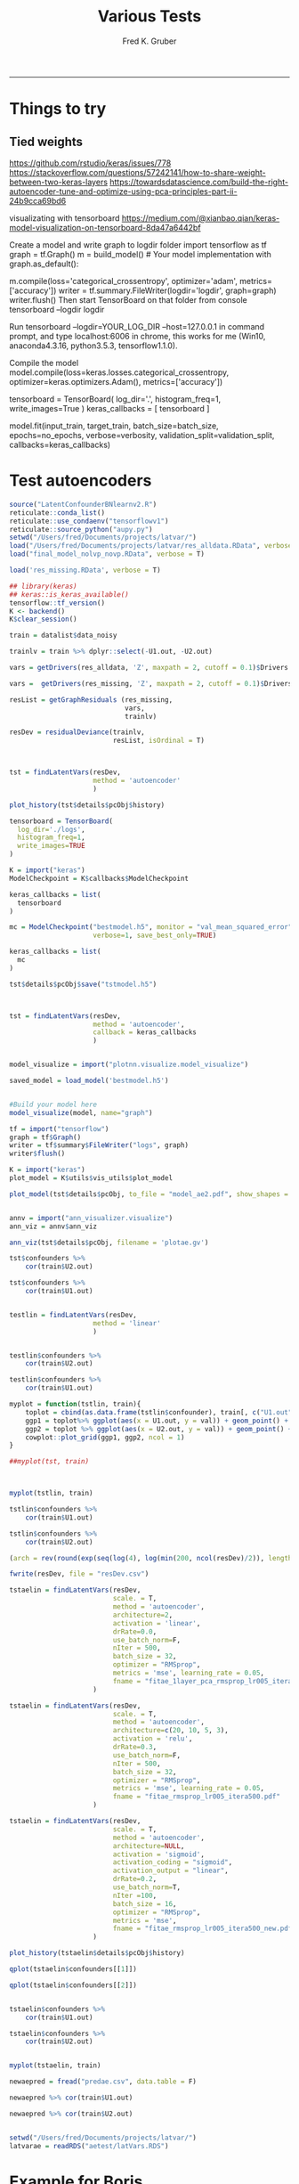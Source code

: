 #+TITLE:Various Tests
#+AUTHOR: Fred K. Gruber
#+email: fred@gnshealthcare.com
#+PROPERTY: header-args :tangle yes :eval never-export
#+PROPERTY: header-args:R :session *R* :exports both
#+OPTIONS: ^:{}
-----

* Things to try

** Tied weights
https://github.com/rstudio/keras/issues/778
https://stackoverflow.com/questions/57242141/how-to-share-weight-between-two-keras-layers
https://towardsdatascience.com/build-the-right-autoencoder-tune-and-optimize-using-pca-principles-part-ii-24b9cca69bd6

visualizating with tensorboard
https://medium.com/@xianbao.qian/keras-model-visualization-on-tensorboard-8da47a6442bf

Create a model and write graph to logdir folder
import tensorflow as tf
graph = tf.Graph()
m = build_model()  # Your model implementation
with graph.as_default():
  # compile method actually creates the model in the graph.
  m.compile(loss='categorical_crossentropy',
            optimizer='adam', metrics=['accuracy'])
writer = tf.summary.FileWriter(logdir='logdir', graph=graph)
writer.flush()
Then start TensorBoard on that folder from console
tensorboard --logdir logdir

Run tensorboard --logdir=YOUR_LOG_DIR --host=127.0.0.1 in command prompt, and type localhost:6006 in chrome, this works for me (Win10, anaconda4.3.16, python3.5.3, tensorflow1.1.0).

 Compile the model
model.compile(loss=keras.losses.categorical_crossentropy,
              optimizer=keras.optimizers.Adam(),
              metrics=['accuracy'])

# Define Tensorboard as a Keras callback
tensorboard = TensorBoard(
  log_dir='.\logs',
  histogram_freq=1,
  write_images=True
)
keras_callbacks = [
  tensorboard
]

# Fit data to model
model.fit(input_train, target_train,
          batch_size=batch_size,
          epochs=no_epochs,
          verbose=verbosity,
          validation_split=validation_split,
          callbacks=keras_callbacks)
* Test autoencoders
#+begin_src R
source("LatentConfounderBNlearnv2.R")
reticulate::conda_list()
reticulate::use_condaenv("tensorflowv1")
reticulate::source_python("aupy.py")
setwd("/Users/fred/Documents/projects/latvar/")
load("/Users/fred/Documents/projects/latvar/res_alldata.RData", verbose = T)
load("final_model_nolvp_novp.RData", verbose = T)

load('res_missing.RData', verbose = T)

## library(keras)
## keras::is_keras_available()
tensorflow::tf_version()
K <- backend()
K$clear_session()

train = datalist$data_noisy

trainlv = train %>% dplyr::select(-U1.out, -U2.out)

vars = getDrivers(res_alldata, 'Z', maxpath = 2, cutoff = 0.1)$Drivers

vars =  getDrivers(res_missing, 'Z', maxpath = 2, cutoff = 0.1)$Drivers

resList = getGraphResiduals (res_missing,
                             vars,
                             trainlv)

resDev = residualDeviance(trainlv,
                          resList, isOrdinal = T)



tst = findLatentVars(resDev,
                     method = 'autoencoder'
                     )

plot_history(tst$details$pcObj$history)

tensorboard = TensorBoard(
  log_dir='./logs',
  histogram_freq=1,
  write_images=TRUE
)

K = import("keras")
ModelCheckpoint = K$callbacks$ModelCheckpoint

keras_callbacks = list(
  tensorboard
)

mc = ModelCheckpoint("bestmodel.h5", monitor = "val_mean_squared_error", mode = "max",
                     verbose=1, save_best_only=TRUE)

keras_callbacks = list(
  mc  
)

tst$details$pcObj$save("tstmodel.h5")



tst = findLatentVars(resDev,
                     method = 'autoencoder',
                     callback = keras_callbacks
                     )


model_visualize = import("plotnn.visualize.model_visualize")

saved_model = load_model('bestmodel.h5')


#Build your model here
model_visualize(model, name="graph")

tf = import("tensorflow")
graph = tf$Graph()
writer = tf$summary$FileWriter("logs", graph)
writer$flush()

K = import("keras")
plot_model = K$utils$vis_utils$plot_model

plot_model(tst$details$pcObj, to_file = "model_ae2.pdf", show_shapes = TRUE, show_layer_names = TRUE)


annv = import("ann_visualizer.visualize")
ann_viz = annv$ann_viz

ann_viz(tst$details$pcObj, filename = 'plotae.gv')

tst$confounders %>%
    cor(train$U2.out)

tst$confounders %>%
    cor(train$U1.out)


testlin = findLatentVars(resDev,
                     method = 'linear'
                     )


testlin$confounders %>%
    cor(train$U2.out)

testlin$confounders %>%
    cor(train$U1.out)

myplot = function(tstlin, train){
    toplot = cbind(as.data.frame(tstlin$confounder), train[, c("U1.out", "U2.out")]) %>% gather(var, val, -U1.out, -U2.out)
    ggp1 = toplot%>% ggplot(aes(x = U1.out, y = val)) + geom_point() + facet_wrap( ~ var)
    ggp2 = toplot %>% ggplot(aes(x = U2.out, y = val)) + geom_point() + facet_wrap( ~ var)
    cowplot::plot_grid(ggp1, ggp2, ncol = 1)
}

##myplot(tst, train)



myplot(tstlin, train)

tstlin$confounders %>%
    cor(train$U1.out)

tstlin$confounders %>%
    cor(train$U2.out)

(arch = rev(round(exp(seq(log(4), log(min(200, ncol(resDev)/2)), length.out=4)))))

fwrite(resDev, file = "resDev.csv")

tstaelin = findLatentVars(resDev,
                          scale. = T, 
                          method = 'autoencoder',
                          architecture=2, 
                          activation = 'linear',
                          drRate=0.0,
                          use_batch_norm=F,
                          nIter = 500,
                          batch_size = 32,
                          optimizer = "RMSprop",
                          metrics = 'mse', learning_rate = 0.05,
                          fname = "fitae_1layer_pca_rmsprop_lr005_itera500.pdf"
                     )

tstaelin = findLatentVars(resDev,
                          scale. = T, 
                          method = 'autoencoder',
                          architecture=c(20, 10, 5, 3), 
                          activation = 'relu',
                          drRate=0.3,
                          use_batch_norm=F,
                          nIter = 500,
                          batch_size = 32,
                          optimizer = "RMSprop",
                          metrics = 'mse', learning_rate = 0.05,
                          fname = "fitae_rmsprop_lr005_itera500.pdf"
                     )

tstaelin = findLatentVars(resDev,
                          scale. = T, 
                          method = 'autoencoder',
                          architecture=NULL, 
                          activation = 'sigmoid',
                          activation_coding = "sigmoid",
                          activation_output = "linear", 
                          drRate=0.2,
                          use_batch_norm=T,
                          nIter =100,
                          batch_size = 16,
                          optimizer = "RMSprop",
                          metrics = 'mse', 
                          fname = "fitae_rmsprop_lr005_itera500_new.pdf"
                     )

plot_history(tstaelin$details$pcObj$history)

qplot(tstaelin$confounders[[1]])

qplot(tstaelin$confounders[[2]])


tstaelin$confounders %>%
    cor(train$U1.out)

tstaelin$confounders %>%
    cor(train$U2.out)


myplot(tstaelin, train)

newaepred = fread("predae.csv", data.table = F)

newaepred %>% cor(train$U1.out)

newaepred %>% cor(train$U2.out)


setwd("/Users/fred/Documents/projects/latvar/")
latvarae = readRDS("aetest/latVars.RDS")
#+end_src

* Example for Boris
#+begin_src R :tangle example_boris.R
source("LatentConfounderBNlearn.R")
load("final_model_nolvp_novp.RData", verbose = T)

train = datalist$data_noisy
trainlv = train %>% dplyr::select(-U1.out, -U2.out)


blacklistlv = rbind(data.frame(from = "Z", to = colnames(trainlv)))

library(doParallel)
cl <- makeCluster(5) ## for multi-threading
registerDoParallel(cl)



res_missing_small = getEnsemble2(trainlv, blacklist = blacklistlv,
			  restart = 100, Nboot = 10,
			  prior = "vsp",
			  score = "bge",
			  algorithm = 'hc',
			  parallel = TRUE
			  )


test_wrong =  latentDiscovery(
    res_missing_small,
    nItera=5,
    data = trainlv,
    "Z",
    workpath="pca_wrong",
    freqCutoff = 0.01,
    maxpath = 1,
    alpha = 0.01,
    scale. = TRUE,
    method = "linear",
    latent_iterations = 100,
    truecoef = datalist$coef %>% filter(output=="Z"),
    truelatent=train %>% dplyr::select("U1.out","U2.out"),
    include_downstream = TRUE,
    include_output = TRUE,
    multiple_comparison_correction = T,
    debug = F,
    parallel = TRUE
)


source("LatentConfounderBNlearnv2.R") 

test_right =  latentDiscovery(
    res_missing_small,
    nItera=5,
    data = trainlv,
    "Z",
    workpath="pca_right",
    freqCutoff = 0.01,
    maxpath = 1,
    alpha = 0.01,
    scale. = TRUE,
    method = "linear",
    latent_iterations = 100,
    truecoef = datalist$coef %>% filter(output=="Z"),
    truelatent=train %>% dplyr::select("U1.out","U2.out"),
    include_downstream = TRUE,
    include_output = TRUE,
    multiple_comparison_correction = T,
    debug = F,
    parallel = TRUE,
    wrongway = TRUE ## this undo the fix in getGraphResiduals
)
#+end_src

* Tied Weights Autoencoder

** R
#+begin_src R
library(keras)

DenseTied <- R6::R6Class("DenseTied",
  inherit = KerasLayer,
  public = list(
      master_layer = NULL, 
      output_dim = NULL,
      weights = NULL,
      bias = NULL, 
      initialize = function(master_layer = NULL) {
          self$master_layer = master_layer
      },
      build = function(input_shape) {
          self$weights = k_transpose(self$master_layer$weights[[1]])
          self$output_dim <- self$weights$shape$as_list()[[2]]
          self$bias <- self$add_weight(
                             name = 'bias',
                             shape = list(self$output_dim),
                             initializer = initializer_constant(0),
                             trainable = TRUE
                            )
          message("build worked fine")
      },
      call = function(x, mask = NULL) {
          message("in call")
          browser()
          res = k_dot(x, self$weights) + self$bias
          message("finished call")
          res
      },
      compute_output_shape = function(input_shape) {
          message("in shape")
          res = list(input_shape[[1]], self$output_dim)
          message("finished shape")
          res
    }
  )
  )

layer_densetied <- function(object, master_layer, name = NULL, trainable = TRUE) {
    browser()
    create_layer(DenseTied, object, list(
                                        master_layer = master_layer,
                                        name = name,
                                        trainable = trainable
                                    )
                 )
}



input_layer <- layer_input(shape = ncol(mtcars))
l1 =   layer_dense(units = 100, input_shape = 11)
l2 = layer_dense(units = 10)
l3 = layer_dense(units = 2)
decl1 = layer_tied_dense(master_layer = l3)
decl2 = layer_tied_dense(master_layer = l2)
decl3 = layer_tied_dense(master_layer = l1)


output = input_layer %>%
    l1() %>%
    layer_activation('relu') %>%
    layer_dropout(0.2) %>% 
    l2() %>%
    layer_activation("relu") %>%
    layer_dropout(0.2) %>% 
    l3() %>%
    layer_activation("relu") %>%
    decl1() %>%
    layer_activation("relu") %>%
    decl2() %>%
    layer_activation("relu") %>%
    decl3() %>% 
    layer_activation("linear")

model <- keras_model(inputs = input_layer,
                     outputs = output
                     )

model %>%
  compile(
      loss = "mse",
      optimizer = "adam"
  )

history = keras::fit(model, as.matrix(mtcars),
                   as.matrix(mtcars),
                   epochs=1000,
                   batch_size=32, 
                   shuffle=TRUE,
                   ##validation_data= list(x_train, x_train)
                   validation_split = 0.1
           )


plot(history)

model$layers[[5]]$weights[[1]] %>% dim
model$layers[[10]]$get_weights()




input <- layer_input(shape = ncol(mtcars))

dense_1 <- layer_dense(units = 128)
dense_2 <- layer_dense(units = 256)
dense_3 <- layer_dense(units = 256)

dense_6 <- layer_dense(units = 128)
dense_5 <- layer_dense(units = 256)
dense_4 <- layer_dense(units = 256)
out = layer_dense(units = 11)


dense_1_transposed <- layer_tied_dense(master_layer = dense_1)
dense_2_transposed <- layer_tied_dense(master_layer = dense_2)
dense_3_transposed <- layer_tied_dense(master_layer = dense_3)

output <- input %>%
    dense_1() %>%
    layer_activation("selu") %>%
    dense_2() %>%
    layer_activation("selu") %>%
    dense_3() %>%
    layer_activation("selu") %>%
    layer_dropout(0.2) %>%
    dense_3_transposed() %>%
    layer_activation("selu") %>%
    dense_2_transposed() %>%
    layer_activation("selu") %>%
    dense_1_transposed() %>%
    layer_activation("selu")
  

model %>%
  compile(
      loss = "mse",
      optimizer = "adam"
  )

keras::fit(model, as.matrix(mtcars),
                   as.matrix(mtcars),
                   epochs=10,
                   batch_size=16, 
                   shuffle=TRUE,
                   ##validation_data= list(x_train, x_train)
           validation_split = 0.1
           )




output <- input %>%
  dense_1() %>%
    layer_activation("relu") %>%
    dense_1_transposed() %>%
    layer_activation("relu")


input <- layer_input(shape = ncol(mtcars))

output <- input %>%
  dense_1() %>%
  layer_activation("selu") %>%
  dense_2() %>%
  layer_activation("selu") %>%
  dense_3() %>%
  layer_activation("selu") %>%
  layer_dropout(0.65) %>%
  dense_4() %>%
  layer_activation("selu") %>%
  dense_5() %>%
  layer_activation("selu") %>%
  dense_6() %>%
    layer_activation("selu") %>%
    out()





masked_mse <- function(y_true, y_pred) {
  mask_true <- k_cast(k_not_equal(y_true, 0), k_floatx())
  masked_squared_error <- k_square(mask_true * (y_true - y_pred))
  masked_mse <- k_sum(masked_squared_error)/k_sum(mask_true)
  masked_mse
}

rmse <- function(y_true, y_pred) {
  masked_mse(y_true, y_pred) ^ 0.5
}


model %>%
  compile(
      loss = "mse",
      metrics = list(rmse = rmse), 
      optimizer = "adam"
  )

keras::fit(model, as.matrix(mtcars),
                   as.matrix(mtcars),
                   epochs=10,
                   batch_size=16, 
                   shuffle=TRUE,
                   ##validation_data= list(x_train, x_train)
           validation_split = 0.1
           )



model %>%
  fit_generator(
    sparse_generator(as.matrix(mtcars), 128),
    epochs = 100,
    steps_per_epoch = nrow(as.matrix(mtcars))/128,
    callbacks = callback_tensorboard()
  )


evaluate_generator(model, sparse_generator(netflix3m$test, batch_size = 128), steps = 1000)




split_ind <- iris$Species %>% caret::createDataPartition(p = 0.8,list = FALSE)
train <- iris[split_ind,]
test <- iris[-split_ind,]
train_X <- train[,1:4] %>% as.matrix()

train_y <- train[,5] %>%as.integer %>% 
    keras::to_categorical()

test_X <- test[,1:4] %>% as.matrix()

input_layer <- 
  layer_input(shape = c(4)) 

encoder <- 
  input_layer %>% 
  layer_dense(units = 150, activation = "relu") %>% 
  layer_batch_normalization() %>% 
  layer_dropout(rate = 0.2) %>% 
  layer_dense(units = 50, activation = "relu") %>%
  layer_dropout(rate = 0.1) %>%
  layer_dense(units = 25, activation = "relu") %>%
  layer_dense(units = 2) # 2 dimensions for the output layer

decoder <- 
  encoder %>% 
  layer_dense(units = 150, activation = "relu") %>% 
  layer_dropout(rate = 0.2) %>% 
  layer_dense(units = 50, activation = "relu") %>%
  layer_dropout(rate = 0.1) %>%
  layer_dense(units = 25, activation = "relu") %>%
  layer_dense(units = 4) # 4 dimensions for the original 4 variables

autoencoder_model <- keras_model(inputs = input_layer, outputs = decoder)

autoencoder_model %>% compile(
  loss='mean_squared_error',
  optimizer='adam',
  metrics = c('accuracy')
)

summary(autoencoder_model)


history <-
  autoencoder_model %>%
  keras::fit(train_X,
             train_X,
             epochs=100,
             shuffle=TRUE,
             validation_data= list(test_X, test_X)
             )


input_layer <- 
  layer_input(shape = c(4)) 


dense_1 <- layer_dense(units = 150, activation = 'relu')
dense_2 <- layer_dense(units = 3, activation = "relu")
dense_2_t = layer_tied_dense(master_layer = dense_2)
dense_1_t = layer_tied_dense(master_layer = dense_1)


encoder <- 
  input_layer %>% 
  dense_1() %>%
  dense_2_t()

decoder <- 
  encoder %>% 
  dense_2_t() %>%
  dense_1_t() 

autoencoder_model <- keras_model(inputs = input_layer, outputs = decoder)

autoencoder_model %>% compile(
  loss='mean_squared_error',
  optimizer='adam',
  metrics = c('accuracy')
)

summary(autoencoder_model)


history <-
  autoencoder_model %>%
  keras::fit(train_X,
             train_X,
             epochs=100,
             shuffle=TRUE,
             validation_data= list(test_X, test_X)
             )


## try this one
dense_1 <- layer_dense(units = 128)
dense_2 <- layer_dense(units = 10)
dense_3 <- layer_dense(units = 2)
dense_1_transposed <- layer_tied_dense(master_layer = dense_1)
dense_2_transposed <- layer_tied_dense(master_layer = dense_2)
dense_3_transposed <- layer_tied_dense(master_layer = dense_3)


input <- layer_input(shape = ncol(mtcars))
output <- input %>%
    dense_1() %>%
    layer_activation("selu") %>%
    dense_2() %>%
    layer_activation("selu") %>%
    dense_3() %>%
    layer_activation("selu") %>%
    layer_dropout(0.2) %>%
    dense_3_transposed() %>%
    layer_activation("selu") %>%
    dense_2_transposed() %>%
    layer_activation("selu") %>%
    dense_1_transposed() %>%
    layer_activation("selu")

model <- keras_model(input, output)

model %>%
  compile(
      loss = "mse",
      optimizer = "adam"
  )

keras::fit(model, as.matrix(mtcars),
                   as.matrix(mtcars),
                   epochs=10,
                   batch_size=16, 
                   shuffle=TRUE,
                   ##validation_data= list(x_train, x_train)
           validation_split = 0.1
           )

model$layers[[4]]$kernel
model$layers[[9]]$kernel
model$layers[[9]]$get_weights()


dense_1 <- layer_dense(units = 128)
dense_2 <- layer_dense(units = 10)
dense_3 <- layer_dense(units = 2)
dense_1_transposed <- DenseTiedLayer$new(tied_to = dense_1, units = ncol(128))
dense_2_transposed <- DenseTiedLayer$new(tied_to = dense_2, units = 10)
dense_3_transposed <- DenseTiedLayer$new(tied_to = dense_3, units = 2)


input <- layer_input(shape = ncol(mtcars))
output <- input %>%
    dense_1() %>%
    layer_activation("selu") %>%
    dense_2() %>%
    layer_activation("selu") %>%
    dense_3() %>%
    layer_activation("selu") %>%
    layer_dropout(0.2) %>%
    dense_3_transposed() %>%
    layer_activation("selu") %>%
    dense_2_transposed() %>%
    layer_activation("selu") %>%
    dense_1_transposed() %>%
    layer_activation("selu")

model <- keras_model(input, output)

model %>%
  compile(
      loss = "mse",
      optimizer = "adam"
  )

keras::fit(model, as.matrix(mtcars),
                   as.matrix(mtcars),
                   epochs=10,
                   batch_size=16, 
                   shuffle=TRUE,
                   ##validation_data= list(x_train, x_train)
           validation_split = 0.1
           )

model$layers[[4]]$kernel
model$layers[[9]]$kernel
#+end_src
** python
https://stackoverflow.com/questions/53751024/tying-autoencoder-weights-in-a-dense-keras-layer

https://stackoverflow.com/questions/53751024/tying-autoencoder-weights-in-a-dense-keras-layer


#+begin_src python
class DenseTied(Layer):
    def __init__(self, units,
                 activation=None,
                 use_bias=True,
                 kernel_initializer='glorot_uniform',
                 bias_initializer='zeros',
                 kernel_regularizer=None,
                 bias_regularizer=None,
                 activity_regularizer=None,
                 kernel_constraint=None,
                 bias_constraint=None,
                 tied_to=None,
                 ,**kwargs):
        self.tied_to = tied_to
        if 'input_shape' not in kwargs and 'input_dim' in kwargs:
            kwargs['input_shape'] = (kwargs.pop('input_dim'),)
        super().__init__(**kwargs)
        self.units = units
        self.activation = activations.get(activation)
        self.use_bias = use_bias
        self.kernel_initializer = initializers.get(kernel_initializer)
        self.bias_initializer = initializers.get(bias_initializer)
        self.kernel_regularizer = regularizers.get(kernel_regularizer)
        self.bias_regularizer = regularizers.get(bias_regularizer)
        self.activity_regularizer = regularizers.get(activity_regularizer)
        self.kernel_constraint = constraints.get(kernel_constraint)
        self.bias_constraint = constraints.get(bias_constraint)
        self.input_spec = InputSpec(min_ndim=2)
        self.supports_masking = True
                
    def build(self, input_shape):
        assert len(input_shape) >= 2
        input_dim = input_shape[-1]

        if self.tied_to is not None:
            self.kernel = K.transpose(self.tied_to.kernel)
            self._non_trainable_weights.append(self.kernel)
        else:
            self.kernel = self.add_weight(shape=(input_dim, self.units),
                                          initializer=self.kernel_initializer,
                                          name='kernel',
                                          regularizer=self.kernel_regularizer,
                                          constraint=self.kernel_constraint)
        if self.use_bias:
            self.bias = self.add_weight(shape=(self.units,),
                                        initializer=self.bias_initializer,
                                        name='bias',
                                        regularizer=self.bias_regularizer,
                                        constraint=self.bias_constraint)
        else:
            self.bias = None
        self.input_spec = InputSpec(min_ndim=2, axes={-1: input_dim})
        self.built = True

    def compute_output_shape(self, input_shape):
        assert input_shape and len(input_shape) >= 2
        output_shape = list(input_shape)
        output_shape[-1] = self.units
        return tuple(output_shape)

    def call(self, inputs):
        output = K.dot(inputs, self.kernel)
        if self.use_bias:
            output = K.bias_add(output, self.bias, data_format='channels_last')
        if self.activation is not None:
            output = self.activation(output)
        return output
#+end_src
* Python version of optimal autoencoder
#+begin_src python
from numpy.random import seed
seed(123)
from tensorflow import set_random_seed
##from tensorflow.compat.v1 import set_random_seed
set_random_seed(234)
import sklearn
from sklearn import datasets
import numpy as np
from sklearn.model_selection import train_test_split
from sklearn.preprocessing import StandardScaler, MinMaxScaler
from sklearn import decomposition
import scipy
import tensorflow as tf
from keras.models import Model, load_model
from keras.layers import Input, Dense, Layer, InputSpec
from keras.callbacks import ModelCheckpoint, TensorBoard
from keras import regularizers, activations, initializers, constraints, Sequential
from keras import backend as K
from keras.constraints import UnitNorm, Constraint
import pandas as pd
exec(open("aupy.py").read())

df = pd.read_csv("/Users/fred/Documents/projects/latvar/resDev.csv", header = 0)

X_train, X_test = train_test_split(df, test_size=0.5, random_state=123)



# Scale the data between 0 and 1.
scaler = MinMaxScaler()
scaler.fit(X_train)
X_train_scaled = scaler.transform(X_train)
X_test_scaled = scaler.transform(X_test)
X_train_scaled

scaler2=MinMaxScaler()
scaler2.fit(df)

df_scaled=scaler2.transform(df)

nb_epoch = 500
batch_size = 16
input_dim = X_train_scaled.shape[1] #num of predictor variables, 
encoding_dim = 2
learning_rate = 1e-3


encoder = Dense(encoding_dim, activation="linear", input_shape=(input_dim,), use_bias = True, kernel_regularizer=WeightsOrthogonalityConstraint(encoding_dim, weightage=1., axis=0), kernel_constraint=UnitNorm(axis=0)) 
decoder = DenseTied(input_dim, activation="linear", tied_to=encoder, use_bias = False)
autoencoder = Sequential()
autoencoder.add(encoder)
autoencoder.add(decoder)
autoencoder.compile(metrics=['accuracy'],
                    loss='mean_squared_error',
                    optimizer='sgd')
autoencoder.summary()
autoencoder.fit(X_train_scaled, X_train_scaled,
                epochs=nb_epoch,
                batch_size=batch_size,
                shuffle=True,
                verbose=0)



train_predictions = autoencoder.predict(X_train_scaled)
print('Train reconstrunction error\n', sklearn.metrics.mean_squared_error(X_train_scaled, train_predictions))
test_predictions = autoencoder.predict(X_test_scaled)
print('Test reconstrunction error\n', sklearn.metrics.mean_squared_error(X_test_scaled, test_predictions))

latvar=encoder.predict(X_train_scaled)


train_predictions = autoencoder.predict(X_train_scaled)



autoencoder.fit(df_scaled,df_scaled,
                epochs=nb_epoch,
                batch_size=batch_size,
                shuffle=True,
                verbose=0)


enc=Sequential()
enc.add(encoder)


from keras.utils import plot_model
plot_model(autoencoder, to_file='model.png')



train_predictions_enc = enc.predict(df_scaled)


np.savetxt("predae.csv", train_predictions_enc, delimiter=",")
#+end_src
** function
https://stackoverflow.com/questions/53751024/tying-autoencoder-weights-in-a-dense-keras-layer

https://stackoverflow.com/questions/53751024/tying-autoencoder-weights-in-a-dense-keras-layer


#+begin_src python :tangle aupy.py
from numpy.random import seed
seed(123)
import sklearn
from sklearn import datasets
import numpy as np
from sklearn.model_selection import train_test_split
from sklearn.preprocessing import StandardScaler, MinMaxScaler
from sklearn import decomposition
import scipy
import tensorflow as tf
from keras.models import Model, load_model
from keras.layers import Input, Dense, Layer, InputSpec
from keras.callbacks import ModelCheckpoint, TensorBoard
from keras import regularizers, activations, initializers, constraints, Sequential
from keras import backend as K
from keras.constraints import UnitNorm, Constraint
import pandas as pd
class DenseTied(Layer):
    def __init__(self, units,
                 activation=None,
                 use_bias=True,
                 kernel_initializer='glorot_uniform',
                 bias_initializer='zeros',
                 kernel_regularizer=None,
                 bias_regularizer=None,
                 activity_regularizer=None,
                 kernel_constraint=None,
                 bias_constraint=None,
                 tied_to=None,
                 ,**kwargs):
        self.tied_to = tied_to
        if 'input_shape' not in kwargs and 'input_dim' in kwargs:
            kwargs['input_shape'] = (kwargs.pop('input_dim'),)
        super().__init__(**kwargs)
        self.units = units
        self.activation = activations.get(activation)
        self.use_bias = use_bias
        self.kernel_initializer = initializers.get(kernel_initializer)
        self.bias_initializer = initializers.get(bias_initializer)
        self.kernel_regularizer = regularizers.get(kernel_regularizer)
        self.bias_regularizer = regularizers.get(bias_regularizer)
        self.activity_regularizer = regularizers.get(activity_regularizer)
        self.kernel_constraint = constraints.get(kernel_constraint)
        self.bias_constraint = constraints.get(bias_constraint)
        self.input_spec = InputSpec(min_ndim=2)
        self.supports_masking = True
                
    def build(self, input_shape):
        assert len(input_shape) >= 2
        input_dim = input_shape[-1]

        if self.tied_to is not None:
            self.kernel = K.transpose(self.tied_to.kernel)
            self._non_trainable_weights.append(self.kernel)
        else:
            self.kernel = self.add_weight(shape=(input_dim, self.units),
                                          initializer=self.kernel_initializer,
                                          name='kernel',
                                          regularizer=self.kernel_regularizer,
                                          constraint=self.kernel_constraint)
        if self.use_bias:
            self.bias = self.add_weight(shape=(self.units,),
                                        initializer=self.bias_initializer,
                                        name='bias',
                                        regularizer=self.bias_regularizer,
                                        constraint=self.bias_constraint)
        else:
            self.bias = None
        self.input_spec = InputSpec(min_ndim=2, axes={-1: input_dim})
        self.built = True

    def compute_output_shape(self, input_shape):
        assert input_shape and len(input_shape) >= 2
        output_shape = list(input_shape)
        output_shape[-1] = self.units
        return tuple(output_shape)

    def call(self, inputs):
        output = K.dot(inputs, self.kernel)
        if self.use_bias:
            output = K.bias_add(output, self.bias, data_format='channels_last')
        if self.activation is not None:
            output = self.activation(output)
        return output


class WeightsOrthogonalityConstraint (Constraint):
    def __init__(self, encoding_dim, weightage = 1.0, axis = 0):
        self.encoding_dim = encoding_dim
        self.weightage = weightage
        self.axis = axis
        
    def weights_orthogonality(self, w):
        if(self.axis==1):
            w = K.transpose(w)
        if(self.encoding_dim > 1):
            m = K.dot(K.transpose(w), w) - K.eye(self.encoding_dim)
            return self.weightage * K.sqrt(K.sum(K.square(m)))
        else:
            m = K.sum(w ** 2) - 1.
            return m

    def __call__(self, w):
        return self.weights_orthogonality(w)

class UncorrelatedFeaturesConstraint (Constraint):
    
    def __init__(self, encoding_dim, weightage = 1.0):
        self.encoding_dim = encoding_dim
        self.weightage = weightage
    
    def get_covariance(self, x):
        x_centered_list = []

        for i in range(self.encoding_dim):
            x_centered_list.append(x[:, i] - K.mean(x[:, i]))
        
        x_centered = tf.stack(x_centered_list)
        covariance = K.dot(x_centered, K.transpose(x_centered)) / tf.cast(x_centered.get_shape()[0], tf.float32)
        
        return covariance
            
    # Constraint penalty
    def uncorrelated_feature(self, x):
        if(self.encoding_dim <= 1):
            return 0.0
        else:
            output = K.sum(K.square(
                self.covariance - tf.math.multiply(self.covariance, K.eye(self.encoding_dim))))
            return output

    def __call__(self, x):
        self.covariance = self.get_covariance(x)
        return self.weightage * self.uncorrelated_feature(x)


#+end_src
** Calling from R?
#+begin_src R
library(reticulate)
library(tidyverse)
source_python("aupy.py")
sk = import("sklearn", convert = FALSE)
keras = import("keras", convert = FALSE)
K = keras$backend
library(data.table)
df = fread("/Users/fred/Documents/projects/latvar/resDev.csv", data.table = F)

minmax = sk$preprocessing$MinMaxScaler

scaler = minmax()
scaler$fit(df) 

df_scaled = scaler$transform(df)

nb_epoch = 500L
batch_size = 16L
input_dim = df_scaled$shape[1] #num of predictor variables, 


encoding_dim = 2L
learning_rate = 1e-3


shap0 = 10L
shap1 = 5L
encoder0 = Dense(shap0,
                activation = 'relu',
                input_shape = list(input_dim), 
                use_bias = TRUE
                )
encoder1 = Dense(shap1,
                activation = 'relu',
                input_shape = list(shap0), 
                use_bias = TRUE
                )
encoder = Dense(encoding_dim,
                activation = 'linear',
                input_shape = list(shap1), 
                use_bias = TRUE,
                kernel_regularizer=WeightsOrthogonalityConstraint(encoding_dim, weightage=1., axis=0L),
                kernel_constraint=UnitNorm(axis=0L),
                activity_regularizer=UncorrelatedFeaturesConstraint(encoding_dim, weightage = 1.)
                )

decoder = DenseTied(shap1, activation="relu", tied_to=encoder, use_bias = TRUE)
decoder1 = DenseTied(shap0, activation="relu", tied_to=encoder1, use_bias = TRUE)
decoder0 = DenseTied(input_dim, activation="linear", tied_to=encoder0, use_bias = TRUE)


autoencoder = Sequential()
autoencoder$add(encoder0)
autoencoder$add(encoder1)
autoencoder$add(encoder)
autoencoder$add(decoder)
autoencoder$add(decoder1)
autoencoder$add(decoder0)

autoencoder$compile(metrics=list('mse'),
                    loss="mean_squared_error",
                    optimizer='adam')

autoencoder$summary()

history = autoencoder$fit(df_scaled, df_scaled, 
                epochs=as.integer(1000),
                batch_size=16L,
                validation_split = 0.1, 
                shuffle=TRUE
                )

plot_history(history,"mse")







res %>% names

res$vas_loss

lossdf = tibble(val_loss = as.numeric(res$val_loss),
                loss = as.numeric(res$loss), 
                Epoch = 1:length(loss)
                )

gather(lossdf, key, value, -Epoch) %>% ggplot(aes(x = Epoch, y = value, colour = key)) + geom_point() + geom_line()




enc=Sequential()
enc$add(encoder0)
enc$add(encoder1)
enc$add(encoder)


latevar = enc$predict(df_scaled)

cor(latevar, train$U1.out)
cor(latevar, train$U2.out)

qplot(latevar[, 1])
qplot(latevar[, 2])
qplot(latevar[, 1], train$U2.out)+ ggtitle("cor=", signif(cor(latevar[, 1], train$U1.out), 2))
qplot(latevar[, 1], train$U2.out)+ ggtitle("cor=", signif(cor(latevar[, 1], train$U2.out), 2))
qplot(latevar[, 2], train$U2.out)+ ggtitle("cor=", signif(cor(latevar[, 2], train$U2.out), 2))
qplot(latevar[, 2], train$U1.out) + ggtitle("cor=", signif(cor(latevar[, 2], train$U1.out), 2))



#+end_src
* R version of python code
#+begin_src R
DenseTiedLayer <- R6::R6Class(
                          "DenseTiedLayer",
                          inherit = KerasLayer,
                          public = list(
                              tied_to = NULL,
                              units = NULL,
                              activation = NULL,
                              use_bias = NULL,
                              kernel_initializer = NULL,
                              bias_initializer = NULL,
                              activity_regularizer = NULL,
                              kernel_constraint = NULL,
                              bias_constraint = NULL,
                              initialize = function(units,
                                                    activation = NULL,
                                                    use_bias = TRUE,
                                                    kernel_initializer = "glorot_uniform",
                                                    bias_initializer = "zeros",
                                                    bias_regularizer = NULL,
                                                    activity_regularizer = NULL,
                                                    kernel_constraint = NULL,
                                                    bias_constraint = NULL,
                                                    tied_to = NULL,
                                                    ...
                                                    ) {
                                  self$tied_to <- tied_to
                                  self$units = units
                                  self$activation = activation
                                  self$use_bias = use_bias
                                  self$kernel_initializer = kernel_initializer
                                  self$bias_initializer = bias_initializer
                                  self$activity_regularizer = activity_regularizer
                                  self$kernel_constraint = kernel_constraint
                                  self$bias_constraint = bias_constraint
                              },
                              build = function(input_shape) {
                                  input_dim = input_shape[2]
                                  if(!is.null(self$tied_to)){
                                      self$kernel = k_transpose(self$tied_to$kernel)
                                  }else{
                                      self$kernel <- self$add_weight(
                                                              name = 'kernel',
                                                              shape = list(self$output_dim),
                                                              initializer = self$kernel_initializer,
                                                              regularizer = self$kernel_regularizer,
                                                              constraint = self$kernel_constraint,
                                                              trainable = TRUE
                                                          )
                                  }
                                  if(self$use_bias){
                                      self$bias <- self$add_weight(
                                                            name = 'bias',
                                                            shape = list(self$output_dim),
                                                            initializer = initializer_constant(0),
                                                            regularizer = self$bias_regularizer,
                                                            constraint = self$bias_constraint,
                                                            trainable = TRUE
                                                        )
                                  }else
                                      self$bias = NULL
                              },
                              compute_output_shape = function(input_shape) {
                                  list(input_shape[[1]], self$output_dim)
                              },
                              call = function(x, mask = NULL) {
                                  output = k_dot(x, self$kernel)
                                  if(self$use_bias)
                                      output = k_bias_add(output, self$bias)
                                  if(!is.null(self$activation)){
                                      output = self$activation(output)
                                  }
                                  return(output)
                              }
                          )
                      )




library(keras)

CustomLayer <- R6::R6Class("CustomLayer",
                                  
  inherit = KerasLayer,
  
  public = list(
    
    output_dim = NULL,
    
    kernel = NULL,
    
    initialize = function(output_dim) {
      self$output_dim <- output_dim
    },
    
    build = function(input_shape) {
      self$kernel <- self$add_weight(
        name = 'kernel', 
        shape = list(input_shape[[2]], self$output_dim),
        initializer = initializer_random_normal(),
        trainable = TRUE
      )
    },
    
    call = function(x, mask = NULL) {
      k_dot(x, self$kernel)
    },
    
    compute_output_shape = function(input_shape) {
      list(input_shape[[1]], self$output_dim)
    }
  )
  )

layer_custom <- function(object, output_dim, name = NULL, trainable = TRUE) {
  create_layer(CustomLayer, object, list(
    output_dim = as.integer(output_dim),
    name = name,
    trainable = trainable
  ))
}

# use it in a model
model <- keras_model_sequential()
model %>% 
  layer_dense(units = 32, input_shape = c(32,32)) %>% 
  layer_custom(output_dim = 32)
#+end_src

* Metrics to compare networks
use metric that can be applied to partially directed graph.

- also we may want to update the algorithm to use the sampling in bnlearn to generate the predictions rather than the current way we are using.

  

THe ideas was to use bnlearn::CPDAG to convert estimated bnlearn object and then to score it.
We can then compare it to the output of FCI.

to score the functions instead of a structural score. What is CPDAG?

CPDAG simply compare a dag into a cpdag. this useful to compare resulits of FCI with a dag
Some references:
https://www.researchgate.net/post/How-can-I-measure-similarity-between-two-networks


 
** some basic function to compare dags
shd calculates de hamming distance after converting the networks fo PDAG. This can be used to compare the output  of FCI with a dag. THe problem is that we have additional nodes representing the estimated latent variables so we can't use this function as is.

Maybe the way around this is to calculate the error with respect to the true by removing all edges involving the latent variable.
We can compare FCI and the Score based method with respect to the true. If the latent variable is well estimated then you epxcect the skeleton will be closer to the true.




#+begin_src R
library(bnlearn)
dag1 = model2network("[A][B|A][C|A]")
dag2 = model2network("[A|B:C][B][C]")

dag3 = model2network("[A][B|A]")
dag4 = model2network("[A][B|A][C|A]")

compare(dag1, dag2)

compare(dag3, dag4, arcs = TRUE)

hamming(dag1, dag2)

hamming(dag3, dag4)


cpdag(dag1)
cpdag(dag2)

shd(dag1, dag2)

shd(dag3, dag4)

par(mfrow = c(3, 2))
graphviz.compare(dag1, dag2, dag3, dag4-)
#+end_src

** Scoring Proposal
Lets a synthetic dataset and estimate the inferred network with a score-based method like tabu search. Assume that the resulting  network is true.
   #+begin_src R
library(bnlearn)
library(tidyverse)
data(gaussian.test)

truenet = tabu(gaussian.test) ## true network

res_rm = remove.node(res, "A")
plot(res_rm)

## suppose A is the latent variable
datalat = gaussian.test %>% select(-A)
ddim = dim(datalat)

noisesd =4
datalatnoise = datalat + matrix(rnorm(prod(ddim), sd = noisesd), nrow = ddim[1])

reslat = tabu(datalatnoise)
plot(reslat)

reslat2 = fast.iamb(datalatnoise)
plot(reslat2)

pcalg::fci(datalatnoise)

bnlearn::shd(reslat, res_rm)
bnlearn::shd(reslat2, res_rm)





library(CompareCausalNetworks)
rfcinetmat = getParents(datalatnoise, method = "rfci")
colnames(rfcinetmat) = colnames(datalatnoise)
rownames(rfcinetmat) = colnames(datalatnoise)
rfci_ig = igraph::graph_from_adjacency_matrix(rfcinetmat)

rfci_bn = as.bn(rfci_ig)
plot(rfci_bn)

bnlearn::shd(rfci_bn, truenet_rm)
   #+end_src

#+BEGIN_SRC R  :results output graphics file :exports both :file img/fig_score_0.png
plot(truenet)
#+END_SRC

#+RESULTS:
[[file:img/fig_score_0.png]]
Now suppose the node A is latent. The best structure that we can generate would be what we would get by removing node A from the true network:
#+BEGIN_SRC R  :results output graphics file :exports both :file img/fig_score_1.png
truenet_rm = remove.node(truenet, "A")
plot(truenet_rm)

#+END_SRC

#+RESULTS:
[[file:img/fig_score_1.png]]

Now we can try to learn networks from the dataset with the latent using both score and constraint-based methods.

We remove the node A from the  dataset and add noise
#+begin_src R
datalat = gaussian.test %>% select(-A)
ddim = dim(datalat)
noisesd =4
datalatnoise = datalat + matrix(rnorm(prod(ddim), sd = noisesd), nrow = ddim[1])

#+end_src

Using Tabu:
#+BEGIN_SRC R  :results output graphics file :exports both :file img/fig_score_2.png
estnet_tabu = tabu(datalatnoise)
plot(estnet_tabu)
#+end_src

#+RESULTS:
[[file:img/fig_score_2.png]]

Score for tabu search:
#+begin_src R
bnlearn::shd(estnet_tabu, truenet_rm)
#+end_src

#+RESULTS:
: 3

Using Fast Incremental Association (Fast-IAMB) Learning Algorithm:
#+BEGIN_SRC R  :results output graphics file :exports both :file img/fig_score_3.png
estnet_iamb = fast.iamb(datalatnoise)
plot(estnet_iamb)

#+end_src

#+RESULTS:
[[file:img/fig_score_3.png]]

#+begin_src R
bnlearn::shd(estnet_iamb, truenet_rm)
#+end_src

#+RESULTS:
: 5


Finally using RFCI
#+BEGIN_SRC R  :results output graphics file :exports both :file img/fig_score_4.png
library(CompareCausalNetworks)
rfcinetmat = getParents(datalatnoise, method = "rfci")
colnames(rfcinetmat) = colnames(datalatnoise)
rownames(rfcinetmat) = colnames(datalatnoise)
rfci_ig = igraph::graph_from_adjacency_matrix(rfcinetmat)
rfci_bn = as.bn(rfci_ig)
plot(rfci_bn)
#+end_src

#+RESULTS:
[[file:img/fig_score_4.png]]

#+begin_src R
bnlearn::shd(rfci_bn, truenet_rm)
#+end_src

#+RESULTS:
: 6

* Additional algorithm to compare
one with R code so we can easily test it. Also one that it is easy to use.

* Additional examples
  Look at some of the papers and how they test their algorithms. See if there is something we can use easily.

- It would be good to have an example showing the advantage of using the residuals over not using them.
* Try new version [2021-11-13 Sat]
** Simple
#+begin_src R
devtools::load_all("NetRes")
library(bnlearn)

network = SFNetwork$new(numVertices=50, topology='star')
generated = network$generateData(numSamples = 100, latIdx = 1)
print(network)
plot(network)
bnlearn::graphviz.plot(generated$graph, layout='dot', highlight = list(nodes = grep('U_', colnames(generated$data), value=T), col = "tomato", fill = "orange"))

tabuArgs = list(start = NULL, whitelist = NULL, blacklist = NULL, score = 'bge', prior = 'vsp', debug = FALSE, tabu = 10, max.iter = Inf, maxp = Inf, optimized = TRUE)
##tabuArgs = list(start = NULL, whitelist = NULL, blacklist = NULL, score = 'bge', debug = FALSE, tabu = 10, max.iter = Inf, maxp = Inf, optimized = TRUE)

netResObj = NetRes$new(generated$data, true.graph = generated$graph, nIter = 2, nBoot=100, algorithm='tabu', 
                       algorithm.args = tabuArgs, mode='foo') 
##netResObj$assess() #true network has 0 edges which causes crashes
##after inference
bnlearn::graphviz.plot(netResObj$ensemble[[1]][[1]], layout='dot')
bnlearn::graphviz.plot(netResObj$ensemble[[2]][[1]], layout='dot', highlight = list(nodes = grep('U_', bnlearn::nodes(netResObj$ensemble[[2]][[1]]), value=T), col = "tomato", fill = "orange"))


netResObj_oracle = NetRes$new(generated$data, true.graph = generated$graph, nIter = 2, nBoot=100, algorithm='tabu', 
                       algorithm.args = tabuArgs, mode="oracular") 

netResObj_oracle2 = NetRes$new(generated$data %>%
                               mutate(vlat=U_v50) %>%
                              select(-U_v50),
                               true.graph = generated$graph, nIter = 2, nBoot=100, algorithm='tabu', 
                       algorithm.args = tabuArgs) 

netResObj_oracle2 %>% names
#+end_src
** More complicated
#+begin_src R
setwd("/Users/fred/Documents/projects/netres_version2")
devtools::load_all("NetRes")
library(bnlearn)

network = SFNetwork$new(numVertices=200)
generated = network$generateData(numSamples=100)
print(network)
plot(network)

bnlearn::graphviz.plot(generated$graph, layout='dot', highlight = list(nodes = grep('U_', colnames(generated$data), value=T), col = "tomato", fill = "orange"))

plotIgraph(as.igraph(generated$graph),nodesep=0.0001,fill=list("U_.*"="orange"))

## check pca
pcaval=PCAtools::pca(generated$data)
corrplot(cbind(pcaval$loadings[,1:2],select(generated$data,matches("U_.*"))))

library(ggplot2)
qplot(pcaval$loadings[,1],generated$data$U_v17)+geom_smooth()
qplot(pcaval$loadings[,2],generated$data$U_v17)+geom_smooth()
qplot(pcaval$loadings[,1],generated$data$U_v80)+geom_smooth()
qplot(pcaval$loadings[,2],generated$data$U_v80)+geom_smooth()

generated$graph$nodes  %>% names %>%grep(pattern="U_.*",value=T)
(latvars = colnames(generated$data) %>% grep(pattern="U_.*",value=T))



tabuArgs = list(start = NULL, whitelist = NULL, blacklist = NULL, score = 'bge', prior = 'vsp', debug = FALSE, tabu = 100, max.iter = Inf, maxp = Inf, optimized = TRUE)
netResObj = NetRes$new(generated$data, true.graph = generated$graph, nIter = 3, nBoot=100, algorithm='tabu', algorithm.args = tabuArgs, mode=NULL)

## learn with true latent in there. no latent variables

tstdata=generated$data
ii=which(colnames(tstdata)%in%latvars)
for(jj in 1:length(ii)){
  tstdata[[paste0("vlat",jj)]]=tstdata[,ii[jj]]
}

netResObj_nolat = NetRes$new(tstdata, 
                       true.graph = generated$graph, nIter = 3, nBoot=100, algorithm='tabu', algorithm.args = tabuArgs, mode=NULL)

dev.new()
plotIgraph(as.igraph(netResObj_nolat$ensemble[[1]][[2]]),nodesep=0.001,fill=list("vlat.*"='orange',".*PC.*"='yellow'))

## with blacklist
varsnou=grep("^v.*",colnames(generated$data),value=T)
blist = rbind(data.frame(from = varsnou, to = "vlat1"),
              data.frame(from = varsnou, to = "vlat2")
              )

tabuArgs2 = list(start = NULL, whitelist = NULL, blacklist = blist, score = 'bge', prior = 'vsp', debug = FALSE, tabu = 100, max.iter = Inf, maxp = Inf, optimized = TRUE)


netResObj_nolat = NetRes$new(tstdata,
                       true.graph = generated$graph, nIter = 3, nBoot=100, algorithm='tabu', algorithm.args = tabuArgs2, mode=NULL,debug=F)

plotIgraph(as.igraph(netResObj_nolat$ensemble[[3]][[3]]),nodesep=0.001,fill=list("vlat.*"='orange',".*PC.*"='yellow'))
#+end_src
* Version [2023-03-11 Sat]
:PROPERTIES:
:header-args:R: :session *Rnet*
:END:

#+begin_src R
library(conflicted)
library(tidyverse)
library(igraph)
library(bnlearn)
##source("~/gitRepos/gnsutils/gnsutils/R/networks.R")
source("~/Documents/projects/gnsutils/gnsutils/R/networks.R")
##library(brms)
rskew_normal=brms::rskew_normal

devtools::load_all("./NetRes")



##insurancenet=readRDS("~/gitRepos/general-functions/org/bnlearn/insurance.rds")
insurancenet=readRDS("~/Documents/gitRepos/general-functions/org/bnlearn/insurance.rds")

conflicts_prefer(bnlearn::as.igraph)
insurance_ig=as.igraph(insurancenet)

insurance_ig=addConfounderIgraph(insurance_ig,prob=0.8,ucoef=4)
ppPlotIgraph(insurance_ig,nodesep=0.01)

insurance_simc=igraph2simcausal(insurance_ig)
insurance_simc_set=set.DAG(insurance_simc)
data_insurance=sim(insurance_simc_set,n=1000)
true.graph=bnlearn::as.bn(insurance_ig)

algArgs = list(start = NULL, whitelist = NULL, blacklist = NULL, score = 'ebic-g', prior = 'vsp', debug = FALSE, tabu = 100, max.iter = Inf, maxp = Inf, optimized = TRUE, max.rank=10)

nCores = detectCores()-8

cluster = makeCluster(nCores)
registerDoParallel(cluster)  
dud = function(x) x

ens = bn.boot(data_insurance %>%
            select(-ID), statistic = dud, R=30, algorithm = "tabu", algorithm.args = algArgs, cluster=cluster)

stopCluster(cluster)

edges=bnlearn::custom.strength(ens,colnames(data_insurance %>%
                                      select(-ID)))



##colnames(true.graph$arcs) =c("from","to")

pred = bnlearn::as.prediction(edges, true.graph)

perf = ROCR::performance(pred, "tpr", "fpr")
(auc = round(ROCR::performance(pred, "auc")@y.values[[1]], 2))
plot(perf, main = paste("AUC:", auc), colorize=TRUE)
(aucpr = round(ROCR::performance(pred, "aucpr")@y.values[[1]], 2))


## with minet
true_adj=igraph::get.adjacency(insurance_ig) %>% as.matrix

est_adj=edges %>% mutate(pred=strength*direction) %>% select(from,to,pred) %>%
  igraph::graph_from_data_frame() %>% 
  igraph::get.adjacency(attr="pred") %>%
  as.matrix()
est_adj=est_adj[colnames(true_adj),colnames(true_adj)]

library(minet)
compa=validate(est_adj,true_adj)
auc.roc(compa)
auc.pr(compa)

## with latent variable
cluster = makeCluster(nCores)
registerDoParallel(cluster)  
dud = function(x) x

ens_lat = bn.boot(data_insurance %>%
            select(-ID,-U), statistic = dud, R=30, algorithm = "tabu", algorithm.args = algArgs, cluster=cluster)

stopCluster(cluster)

edges_lat=bnlearn::custom.strength(ens_lat,colnames(data_insurance %>%
                                      select(-ID,-U)))


## with minet
true_adj_removeu=igraph::get.adjacency(delete_vertices(insurance_ig,"U")) %>% as.matrix
est_adj_lat=edges_lat %>% mutate(pred=strength*direction) %>% select(from,to,pred) %>%
  igraph::graph_from_data_frame() %>% 
  igraph::get.adjacency(attr="pred") %>%
  as.matrix()

est_adj_lat=est_adj_lat[colnames(true_adj_removeu),colnames(true_adj_removeu)]

library(minet)
compa_lat=validate(est_adj_lat,true_adj_removeu)
auc.roc(compa_lat)
auc.pr(compa_lat)


##

netResObj = NetRes$new(
                     data_insurance %>%
                     select(-ID),
                     true.graph = true.graph,
                     nIter = 5,
                     nBoot=30,
                     algorithm='tabu',
                     algorithm.args = algArgs,
                     mode='normal',
                     weightedResiduals=FALSE,
                     scale=TRUE,
                     latentSpaceMethod='pca',
                     lvPrefix="U",
                     nCores=4,
                     #BPPARAM=BiocParallel::SerialParam(),
                     debug=F) 

netResObj$assess(nCores=4,lvPrefix="U")
netResObj$assess(nCores=4,lvPrefix="U",save_to_pdf="testassess.pdf")
#+end_src
** Try star configuration
#+begin_src R
set.seed(42)
devtools::load_all("NetRes")

library(bnlearn)

network = SFNetwork$new(numVertices=50, topology='star', addOneEdge = FALSE)
generated = network$generateData(numSamples = 100, latIdx = 1)
bnlearn::graphviz.plot(generated$graph, layout='dot', highlight = list(nodes = grep('U_', colnames(generated$data), value=T), col = "tomato", fill = "orange"))

tabuArgs = list(start = NULL, whitelist = NULL, blacklist = NULL, score = 'ebic-g', debug = FALSE, tabu = 10, max.iter = Inf, maxp = Inf, optimized = TRUE)

netResObj = NetRes$new(generated$data, true.graph = generated$graph, nIter = 10, nBoot=100, algorithm='tabu', 
                       algorithm.args = tabuArgs, mode='foo')

netResObj$assess()
#+end_src
** Questions
- How does the performance compare to simply calculating the PCA on the data and taking the first PC as latent variable and forget about iterations
  - what about using the PA to determine the number of PC to use
- what is the effect of getting the wrong number of PC in the estimate
- what if there are no latent confounders. how does the algorithm behave?

** Meetings

*** [2023-03-18 Sat]
notion?



lift curves.

